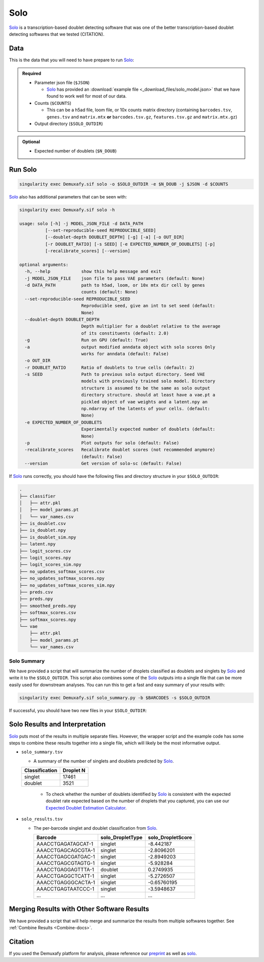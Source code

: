 .. _solo-docs:

Solo
===========================

.. _solo: https://github.com/calico/solo
.. _preprint: https://www.biorxiv.org/content/10.1101/2022.03.07.483367v1

Solo_ is a transcription-based doublet detecting software that was one of the better transcription-based doublet detecting softwares that we tested (CITATION).



Data
----
This is the data that you will need to have prepare to run Solo_:

.. admonition:: Required
  :class: important

  - Parameter json file (``$JSON``)
  
    - Solo_ has provided an :download:`example file <_download_files/solo_model.json>` that we have found to work well for most of our data.

  - Counts (``$COUNTS``)

    - This can be a h5ad file, loom file, or 10x counts matrix directory (containing ``barcodes.tsv``, ``genes.tsv`` and ``matrix.mtx`` **or** ``barcodes.tsv.gz``, ``features.tsv.gz`` and ``matrix.mtx.gz``)

  - Output directory (``$SOLO_OUTDIR``)


.. admonition:: Optional

  - Expected number of doublets (``$N_DOUB``)



Run Solo
----------------

.. code-block:: bash

  singularity exec Demuxafy.sif solo -o $SOLO_OUTDIR -e $N_DOUB -j $JSON -d $COUNTS

Solo_ also has additional parameters that can be seen with:

.. code-block:: bash

  singularity exec Demuxafy.sif solo -h 

  usage: solo [-h] -j MODEL_JSON_FILE -d DATA_PATH
            [--set-reproducible-seed REPRODUCIBLE_SEED]
            [--doublet-depth DOUBLET_DEPTH] [-g] [-a] [-o OUT_DIR]
            [-r DOUBLET_RATIO] [-s SEED] [-e EXPECTED_NUMBER_OF_DOUBLETS] [-p]
            [-recalibrate_scores] [--version]

  optional arguments:
    -h, --help            show this help message and exit
    -j MODEL_JSON_FILE    json file to pass VAE parameters (default: None)
    -d DATA_PATH          path to h5ad, loom, or 10x mtx dir cell by genes
                          counts (default: None)
    --set-reproducible-seed REPRODUCIBLE_SEED
                          Reproducible seed, give an int to set seed (default:
                          None)
    --doublet-depth DOUBLET_DEPTH
                          Depth multiplier for a doublet relative to the average
                          of its constituents (default: 2.0)
    -g                    Run on GPU (default: True)
    -a                    output modified anndata object with solo scores Only
                          works for anndata (default: False)
    -o OUT_DIR
    -r DOUBLET_RATIO      Ratio of doublets to true cells (default: 2)
    -s SEED               Path to previous solo output directory. Seed VAE
                          models with previously trained solo model. Directory
                          structure is assumed to be the same as solo output
                          directory structure. should at least have a vae.pt a
                          pickled object of vae weights and a latent.npy an
                          np.ndarray of the latents of your cells. (default:
                          None)
    -e EXPECTED_NUMBER_OF_DOUBLETS
                          Experimentally expected number of doublets (default:
                          None)
    -p                    Plot outputs for solo (default: False)
    -recalibrate_scores   Recalibrate doublet scores (not recommended anymore)
                          (default: False)
    --version             Get version of solo-sc (default: False)

If Solo_ runs correctly, you should have the following files and directory structure in your ``$SOLO_OUTDIR``:

.. code-block::

  .
  ├── classifier
  │   ├── attr.pkl
  │   ├── model_params.pt
  │   └── var_names.csv
  ├── is_doublet.csv
  ├── is_doublet.npy
  ├── is_doublet_sim.npy
  ├── latent.npy
  ├── logit_scores.csv
  ├── logit_scores.npy
  ├── logit_scores_sim.npy
  ├── no_updates_softmax_scores.csv
  ├── no_updates_softmax_scores.npy
  ├── no_updates_softmax_scores_sim.npy
  ├── preds.csv
  ├── preds.npy
  ├── smoothed_preds.npy
  ├── softmax_scores.csv
  ├── softmax_scores.npy
  └── vae
      ├── attr.pkl
      ├── model_params.pt
      └── var_names.csv


Solo Summary
^^^^^^^^^^^^^^^^
We have provided a script that will summarize the number of droplets classified as doublets and singlets by Solo_ and write it to the ``$SOLO_OUTDIR``.
This script also combines some of the Solo_ outputs into a single file that can be more easily used for downstream analyses. 
You can run this to get a fast and easy summary of your results with:

.. code-block:: bash

  singularity exec Demuxafy.sif solo_summary.py -b $BARCODES -s $SOLO_OUTDIR

If successful, you should have two new files in your ``$SOLO_OUTDIR``:

.. code-block::
  :emphasize-lines: 21,22

  .
  ├── classifier
  │   ├── attr.pkl
  │   ├── model_params.pt
  │   └── var_names.csv
  ├── is_doublet.csv
  ├── is_doublet.npy
  ├── is_doublet_sim.npy
  ├── latent.npy
  ├── logit_scores.csv
  ├── logit_scores.npy
  ├── logit_scores_sim.npy
  ├── no_updates_softmax_scores.csv
  ├── no_updates_softmax_scores.npy
  ├── no_updates_softmax_scores_sim.npy
  ├── preds.csv
  ├── preds.npy
  ├── smoothed_preds.npy
  ├── softmax_scores.csv
  ├── softmax_scores.npy
  ├── solo_results.tsv
  ├── solo_summary.tsv
  └── vae
      ├── attr.pkl
      ├── model_params.pt
      └── var_names.csv


Solo Results and Interpretation
----------------------------------------
Solo_ puts most of the results in multiple separate files. 
However, the wrapper script and the example code has some steps to combine these results together into a single file, which will likely be the most informative output.

- ``solo_summary.tsv``

  - A summary of the number of singlets and doublets predicted by Solo_.

  +-----------------+-----------+
  | Classification  | Droplet N |
  +=================+===========+
  | singlet         | 17461     |
  +-----------------+-----------+
  | doublet         | 3521      |
  +-----------------+-----------+

    - To check whether the number of doublets identified by Solo_ is consistent with the expected doublet rate expected based on the number of droplets that you captured, you can use our `Expected Doublet Estimation Calculator <test.html>`__.

- ``solo_results.tsv``

  - The per-barcode singlet and doublet classification from Solo_.

    +-------------------------+-------------------------+--------------------------+
    | Barcode                 | solo_DropletType        | solo_DropletScore        |
    +=========================+=========================+==========================+
    | AAACCTGAGATAGCAT-1      | singlet                 | -8.442187                |
    +-------------------------+-------------------------+--------------------------+
    | AAACCTGAGCAGCGTA-1      | singlet                 | -2.8096201               |
    +-------------------------+-------------------------+--------------------------+
    | AAACCTGAGCGATGAC-1      | singlet                 | -2.8949203               |
    +-------------------------+-------------------------+--------------------------+
    | AAACCTGAGCGTAGTG-1      | singlet                 | -5.928284                |
    +-------------------------+-------------------------+--------------------------+
    | AAACCTGAGGAGTTTA-1      | doublet                 | 0.2749935                |
    +-------------------------+-------------------------+--------------------------+
    | AAACCTGAGGCTCATT-1      | singlet                 | -5.2726507               |
    +-------------------------+-------------------------+--------------------------+
    | AAACCTGAGGGCACTA-1      | singlet                 | -0.65760195              |
    +-------------------------+-------------------------+--------------------------+
    | AAACCTGAGTAATCCC-1      | singlet                 | -3.5948637               |
    +-------------------------+-------------------------+--------------------------+
    | ...                     | ...                     | ...                      |
    +-------------------------+-------------------------+--------------------------+


Merging Results with Other Software Results
--------------------------------------------
We have provided a script that will help merge and summarize the results from multiple softwares together.
See :ref:`Combine Results <Combine-docs>`.


Citation
--------
If you used the Demuxafy platform for analysis, please reference our preprint_ as well as `solo <https://www.sciencedirect.com/science/article/pii/S2405471220301952>`__.